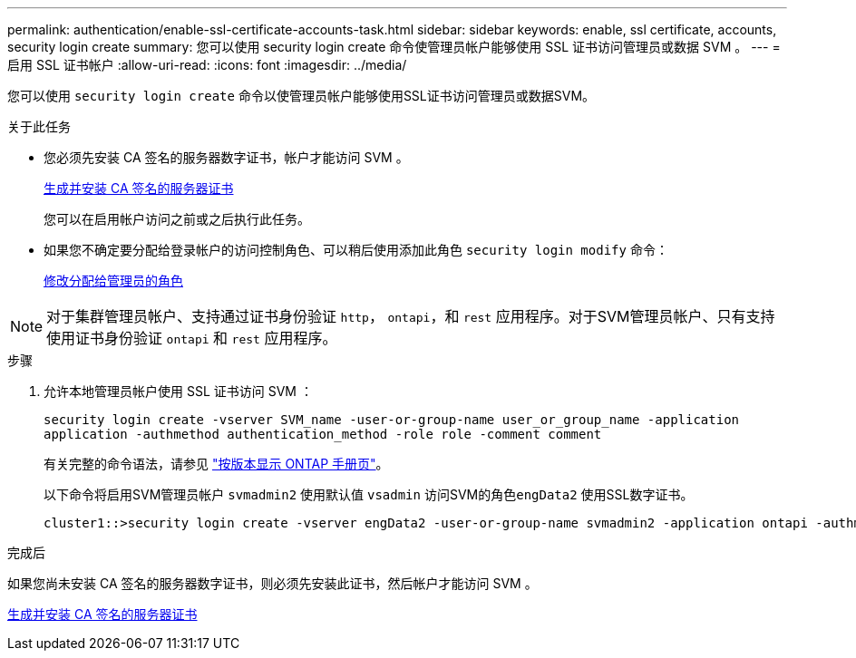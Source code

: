 ---
permalink: authentication/enable-ssl-certificate-accounts-task.html 
sidebar: sidebar 
keywords: enable, ssl certificate, accounts, security login create 
summary: 您可以使用 security login create 命令使管理员帐户能够使用 SSL 证书访问管理员或数据 SVM 。 
---
= 启用 SSL 证书帐户
:allow-uri-read: 
:icons: font
:imagesdir: ../media/


[role="lead"]
您可以使用 `security login create` 命令以使管理员帐户能够使用SSL证书访问管理员或数据SVM。

.关于此任务
* 您必须先安装 CA 签名的服务器数字证书，帐户才能访问 SVM 。
+
xref:install-server-certificate-cluster-svm-ssl-server-task.adoc[生成并安装 CA 签名的服务器证书]

+
您可以在启用帐户访问之前或之后执行此任务。

* 如果您不确定要分配给登录帐户的访问控制角色、可以稍后使用添加此角色 `security login modify` 命令：
+
xref:modify-role-assigned-administrator-task.adoc[修改分配给管理员的角色]




NOTE: 对于集群管理员帐户、支持通过证书身份验证 `http`， `ontapi`，和 `rest` 应用程序。对于SVM管理员帐户、只有支持使用证书身份验证 `ontapi` 和 `rest` 应用程序。

.步骤
. 允许本地管理员帐户使用 SSL 证书访问 SVM ：
+
`security login create -vserver SVM_name -user-or-group-name user_or_group_name -application application -authmethod authentication_method -role role -comment comment`

+
有关完整的命令语法，请参见 link:https://docs.netapp.com/ontap-9/topic/com.netapp.doc.dot-cm-cmpr/GUID-5CB10C70-AC11-41C0-8C16-B4D0DF916E9B.html["按版本显示 ONTAP 手册页"]。

+
以下命令将启用SVM管理员帐户 `svmadmin2` 使用默认值 `vsadmin` 访问SVM的角色``engData2`` 使用SSL数字证书。

+
[listing]
----
cluster1::>security login create -vserver engData2 -user-or-group-name svmadmin2 -application ontapi -authmethod cert
----


.完成后
如果您尚未安装 CA 签名的服务器数字证书，则必须先安装此证书，然后帐户才能访问 SVM 。

xref:install-server-certificate-cluster-svm-ssl-server-task.adoc[生成并安装 CA 签名的服务器证书]
